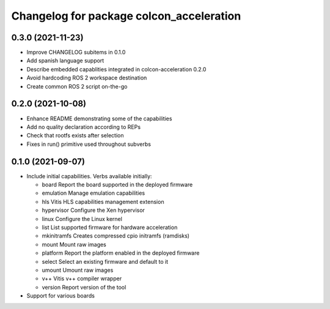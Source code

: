 ^^^^^^^^^^^^^^^^^^^^^^^^^^^^^^^^^^^^^^^^^^^^^^^^^^^^^^^
Changelog for package colcon_acceleration
^^^^^^^^^^^^^^^^^^^^^^^^^^^^^^^^^^^^^^^^^^^^^^^^^^^^^^^

0.3.0 (2021-11-23)
------------------
* Improve CHANGELOG subitems in 0.1.0
* Add spanish language support
* Describe embedded capablities integrated in colcon-acceleration 0.2.0
* Avoid hardcoding ROS 2 workspace destination
* Create common ROS 2 script on-the-go

0.2.0 (2021-10-08)
------------------
* Enhance README demonstrating some of the capabilities
* Add no quality declaration according to REPs
* Check that rootfs exists after selection
* Fixes in run() primitive used throughout subverbs

0.1.0 (2021-09-07)
------------------
* Include initial capabilities. Verbs available initially:

  * board                 Report the board supported in the deployed firmware
  * emulation             Manage emulation capabilities
  * hls                   Vitis HLS capabilities management extension
  * hypervisor            Configure the Xen hypervisor
  * linux                 Configure the Linux kernel
  * list                  List supported firmware for hardware acceleration
  * mkinitramfs           Creates compressed cpio initramfs (ramdisks)
  * mount                 Mount raw images
  * platform              Report the platform enabled in the deployed firmware
  * select                Select an existing firmware and default to it
  * umount                Umount raw images
  * v++                   Vitis v++ compiler wrapper
  * version               Report version of the tool
* Support for various boards
